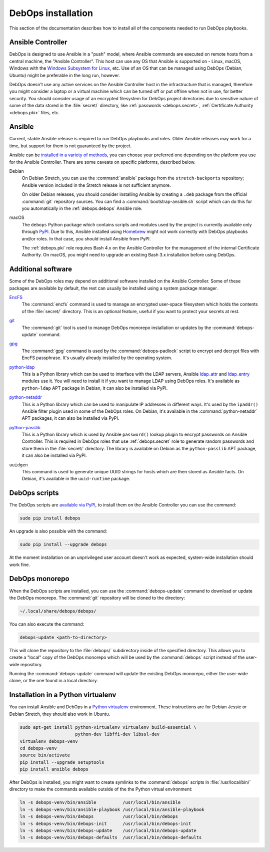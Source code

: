 .. _install:

DebOps installation
===================

This section of the documentation describes how to install all of the
components needed to run DebOps playbooks.


Ansible Controller
------------------

DebOps is designed to use Ansible in a "push" model, where Ansible commands are
executed on remote hosts from a central machine, the "Ansible Controller". This
host can use any OS that Ansible is supported on - Linux, macOS, Windows with
the `Windows Subsystem for Linux`__, etc. Use of an OS that can be managed
using DebOps (Debian, Ubuntu) might be preferable in the long run, however.

.. __: https://www.jeffgeerling.com/blog/2017/using-ansible-through-windows-10s-subsystem-linux

DebOps doesn't use any active services on the Ansible Controller host in the
infrastructure that is managed, therefore you might consider a laptop or
a virtual machine which can be turned off or put offline when not in use, for
better security. You should consider usage of an encrypted filesystem for
DebOps project directories due to sensitive nature of some of the data stored
in the :file:`secret/` directory, like :ref:`passwords <debops.secret>`,
:ref:`Certificate Authority <debops.pki>` files, etc.


Ansible
-------

Current, stable Ansible release is required to run DebOps playbooks and roles.
Older Ansible releases may work for a time, but support for them is not
guaranteed by the project.

Ansible can be `installed in a variety of methods`__, you can choose your
preferred one depending on the platform you use for the Ansible Controller.
There are some caveats on specific platforms, described below.

.. __: https://docs.ansible.com/ansible/latest/intro_installation.html

Debian
  On Debian Stretch, you can use the :command:`ansible` package from the
  ``stretch-backports`` repository; Ansible version included in the Stretch
  release is not sufficient anymore.

  On older Debian releases, you should consider installing Ansible by creating
  a ``.deb`` package from the official :command:`git` repository sources. You
  can find a :command:`bootstrap-ansible.sh` script which can do this for you
  automatically in the :ref:`debops.debops` Ansible role.

macOS
  The ``debops`` Python package which contains scripts and modules used by the
  project is currently available only through `PyPI`__. Due to this, Ansible
  installed using `Homebrew`__ might not work correctly with DebOps playbooks
  and/or roles. In that case, you should install Ansible from PyPI.

  The :ref:`debops.pki` role requires Bash 4.x on the Ansible Controller for
  the management of the internal Certificate Authority. On macOS, you might
  need to upgrade an existing Bash 3.x installation before using DebOps.

  .. __: https://pypi.python.org/
  .. __: https://brew.sh/


Additional software
-------------------

Some of the DebOps roles may depend on additional software installed on the
Ansible Controller. Some of these packages are available by default, the rest
can usually be installed using a system package manager.

`EncFS`__
  The :command:`encfs` command is used to manage an encrypted user-space
  filesystem which holds the contents of the :file:`secret/` directory. This is
  an optional feature, useful if you want to protect your secrets at rest.

.. __: https://en.wikipedia.org/wiki/EncFS

`git`__
  The :command:`git` tool is used to manage DebOps monorepo installation or
  updates by the :command:`debops-update` command.

.. __: https://git-scm.com/

`gpg`__
  The :command:`gpg` command is used by the :command:`debops-padlock` script to
  encrypt and decrypt files with EncFS passphrase. It's usually already
  installed by the operating system.

.. __: https://www.gnupg.org/

`python-ldap`__
  This is a Python library which can be used to interface with the LDAP
  servers, Ansible `ldap_attr`__ and `ldap_entry`__ modules use it. You will
  need to install it if you want to manage LDAP using DebOps roles. It's
  available as ``python-ldap`` APT package in Debian, it can also be installed
  via PyPI.

.. __: https://www.python-ldap.org/en/latest/
.. __: https://docs.ansible.com/ansible/latest/ldap_attr_module.html
.. __: https://docs.ansible.com/ansible/latest/ldap_entry_module.html

`python-netaddr`__
  This is a Python library which can be used to manipulate IP addresses in
  different ways. It's used by the ``ipaddr()`` Ansible filter plugin used in
  some of the DebOps roles. On Debian, it's available in the
  :command:`python-netaddr` APT packages, it can also be installed via PyPI.

.. __: https://github.com/drkjam/netaddr/

`python-passlib`__
  This is a Python library which is used by Ansible ``password()`` lookup
  plugin to encrypt passwords on Ansible Controller. This is required in DebOps
  roles that use :ref:`debops.secret` role to generate random passwords and
  store them in the :file:`secret/` directory. The library is available on
  Debian as the ``python-passlib`` APT package, it can also be installed via
  PyPI.

.. __: https://bitbucket.org/ecollins/passlib/wiki/Home

``uuidgen``
  This command is used to generate unique UUID strings for hosts which are then
  stored as Ansible facts. On Debian, it's available in the ``uuid-runtime``
  package.


DebOps scripts
--------------

The DebOps scripts are `available via PyPI`__, to install them on the Ansible
Controller you can use the command:

.. code-block:: console

   sudo pip install debops

An upgrade is also possible with the command:

.. code-block:: console

   sudo pip install --upgrade debops

.. __: https://pypi.python.org/pypi/debops

At the moment installation on an unprivileged user account doesn't work as
expected, system-wide installation should work fine.

DebOps monorepo
---------------

When the DebOps scripts are installed, you can use the :command:`debops-update`
command to download or update the DebOps monorepo. The :command:`git`
repository will be cloned to the directory:

.. code-block:: console

   ~/.local/share/debops/debops/

You can also execute the command:

.. code-block:: console

   debops-update <path-to-directory>

This will clone the repository to the :file:`debops/` subdirectory inside of
the specified directory. This allows you to create a "local" copy of the DebOps
monorepo which will be used by the :command:`debops` script instead of the
user-wide repository.

Running the :command:`debops-update` command will update the existing DebOps
monorepo, either the user-wide clone, or the one found in a local directory.


Installation in a Python virtualenv
-----------------------------------

You can install Ansible and DebOps in a `Python virtualenv`__ environment.
These instructions are for Debian Jessie or Debian Stretch, they should also
work in Ubuntu.

.. __: https://virtualenv.pypa.io/en/stable/

.. code-block:: console

   sudo apt-get install python-virtualenv virtualenv build-essential \
                        python-dev libffi-dev libssl-dev
   virtualenv debops-venv
   cd debops-venv
   source bin/activate
   pip install --upgrade setuptools
   pip install ansible debops

After DebOps is installed, you might want to create symlinks to the
:command:`debops` scripts in :file:`/usr/local/bin/` directory to make the
commands available outside of the the Python virtual environment:

.. code-block:: console

   ln -s debops-venv/bin/ansible          /usr/local/bin/ansible
   ln -s debops-venv/bin/ansible-playbook /usr/local/bin/ansible-playbook
   ln -s debops-venv/bin/debops           /usr/local/bin/debops
   ln -s debops-venv/bin/debops-init      /usr/local/bin/debops-init
   ln -s debops-venv/bin/debops-update    /usr/local/bin/debops-update
   ln -s debops-venv/bin/debops-defaults  /usr/local/bin/debops-defaults
